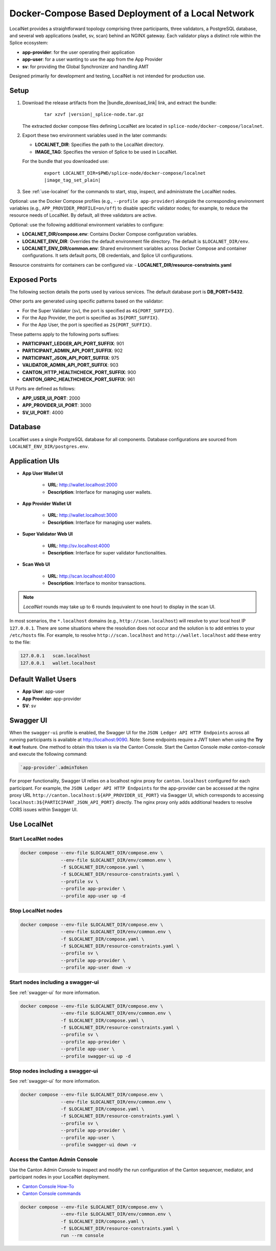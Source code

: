 ..
   Copyright (c) 2024 Digital Asset (Switzerland) GmbH and/or its affiliates. All rights reserved.
..
   SPDX-License-Identifier: Apache-2.0

.. _localnet:

Docker-Compose Based Deployment of a Local Network
==================================================

LocalNet provides a straightforward topology comprising three participants, three validators, a PostgreSQL database, and several web applications (wallet, sv, scan) behind an NGINX gateway. Each validator plays a distinct role within the Splice ecosystem:

- **app-provider**: for the user operating their application
- **app-user**: for a user wanting to use the app from the App Provider
- **sv**: for providing the Global Synchronizer and handling AMT

Designed primarily for development and testing, LocalNet is not intended for production use.

Setup
-----

1. Download the release artifacts from the
   |bundle_download_link| link, and extract the bundle:

      .. parsed-literal::

        tar xzvf |version|\_splice-node.tar.gz

   The extracted docker compose files defining LocalNet are located in
   ``splice-node/docker-compose/localnet``.

2. Export these two environment variables used in the later commands:

   - **LOCALNET_DIR**: Specifies the path to the LocalNet directory.
   - **IMAGE_TAG**: Specifies the version of Splice to be used in LocalNet.

   For the bundle that you downloaded use:

      .. parsed-literal::

         export LOCALNET_DIR=$PWD/splice-node/docker-compose/localnet
         |image_tag_set_plain|

3. See :ref:`use-localnet` for the commands to start, stop, inspect, and administrate the LocalNet nodes.

Optional:
use the Docker Compose profiles (e.g., ``--profile app-provider``) alongside the corresponding environment variables (e.g., ``APP_PROVIDER_PROFILE=on/off``)
to disable specific validator nodes;
for example, to reduce the resource needs of LocalNet.
By default, all three validators are active.

Optional: use the following additional environment variables to configure:

- **LOCALNET_DIR/compose.env**: Contains Docker Compose configuration variables.
- **LOCALNET_ENV_DIR**: Overrides the default environment file directory. The default is ``$LOCALNET_DIR/env``.
- **LOCALNET_ENV_DIR/common.env**: Shared environment variables across Docker Compose and container configurations. It sets default ports, DB credentials, and Splice UI configurations.

Resource constraints for containers can be configured via:
- **LOCALNET_DIR/resource-constraints.yaml**


Exposed Ports
-------------

The following section details the ports used by various services. The default database port is **DB_PORT=5432**.

Other ports are generated using specific patterns based on the validator:

- For the Super Validator (sv), the port is specified as ``4${PORT_SUFFIX}``.
- For the App Provider, the port is specified as ``3${PORT_SUFFIX}``.
- For the App User, the port is specified as ``2${PORT_SUFFIX}``.

These patterns apply to the following ports suffixes:

- **PARTICIPANT_LEDGER_API_PORT_SUFFIX**: 901
- **PARTICIPANT_ADMIN_API_PORT_SUFFIX**: 902
- **PARTICIPANT_JSON_API_PORT_SUFFIX**: 975
- **VALIDATOR_ADMIN_API_PORT_SUFFIX**: 903
- **CANTON_HTTP_HEALTHCHECK_PORT_SUFFIX**: 900
- **CANTON_GRPC_HEALTHCHECK_PORT_SUFFIX**: 961


UI Ports are defined as follows:

- **APP_USER_UI_PORT**: 2000
- **APP_PROVIDER_UI_PORT**: 3000
- **SV_UI_PORT**: 4000

Database
--------

LocalNet uses a single PostgreSQL database for all components. Database configurations are sourced from ``LOCALNET_ENV_DIR/postgres.env``.

Application UIs
---------------

- **App User Wallet UI**

    - **URL**: `http://wallet.localhost:2000 <http://wallet.localhost:2000>`_
    - **Description**: Interface for managing user wallets.

- **App Provider Wallet UI**

    - **URL**: `http://wallet.localhost:3000 <http://wallet.localhost:3000>`_
    - **Description**: Interface for managing user wallets.

- **Super Validator Web UI**

    - **URL**: `http://sv.localhost:4000 <http://sv.localhost:4000>`_
    - **Description**: Interface for super validator functionalities.

- **Scan Web UI**

    - **URL**: `http://scan.localhost:4000 <http://scan.localhost:4000>`_
    - **Description**: Interface to monitor transactions.

.. note::
   `LocalNet` rounds may take up to 6 rounds (equivalent to one hour) to display in the scan UI.

In most scenarios, the ``*.localhost`` domains (e.g., ``http://scan.localhost``) will resolve to your local host IP ``127.0.0.1``.
There are some situations where the resolution does not occur and the solution is to add entries to your ``/etc/hosts`` file.  For example,
to resolve ``http://scan.localhost`` and ``http://wallet.localhost`` add these entry to the file:

.. code-block::

   127.0.0.1   scan.localhost
   127.0.0.1   wallet.localhost


Default Wallet Users
--------------------

- **App User**: app-user
- **App Provider**: app-provider
- **SV**: sv

.. _swagger-ui:

Swagger UI
----------

When the ``swagger-ui`` profile is enabled, the Swagger UI for the ``JSON Ledger API HTTP Endpoints`` across all running participants is available at `http://localhost:9090 <http://localhost:9090>`_.
Note: Some endpoints require a JWT token when using the **Try it out** feature. One method to obtain this token is via the Canton Console. Start the Canton Console `make canton-console` and execute the following command:

.. code-block:: none

     `app-provider`.adminToken

For proper functionality, Swagger UI relies on a localhost nginx proxy for ``canton.localhost`` configured for each participant. For example, the ``JSON Ledger API HTTP Endpoints`` for the app-provider can be accessed at the nginx proxy URL ``http://canton.localhost:${APP_PROVIDER_UI_PORT}`` via Swagger UI, which corresponds to accessing ``localhost:3${PARTICIPANT_JSON_API_PORT}`` directly. The nginx proxy only adds additional headers to resolve CORS issues within Swagger UI.

.. _use-localnet:

Use LocalNet
------------


Start LocalNet nodes
^^^^^^^^^^^^^^^^^^^^

.. code-block:: bash

   docker compose --env-file $LOCALNET_DIR/compose.env \
                  --env-file $LOCALNET_DIR/env/common.env \
                  -f $LOCALNET_DIR/compose.yaml \
                  -f $LOCALNET_DIR/resource-constraints.yaml \
                  --profile sv \
                  --profile app-provider \
                  --profile app-user up -d

Stop LocalNet nodes
^^^^^^^^^^^^^^^^^^^

.. code-block:: bash

   docker compose --env-file $LOCALNET_DIR/compose.env \
                  --env-file $LOCALNET_DIR/env/common.env \
                  -f $LOCALNET_DIR/compose.yaml \
                  -f $LOCALNET_DIR/resource-constraints.yaml \
                  --profile sv \
                  --profile app-provider \
                  --profile app-user down -v

Start nodes including a swagger-ui
^^^^^^^^^^^^^^^^^^^^^^^^^^^^^^^^^^

See :ref:`swagger-ui` for more information.

.. code-block:: bash

   docker compose --env-file $LOCALNET_DIR/compose.env \
                  --env-file $LOCALNET_DIR/env/common.env \
                  -f $LOCALNET_DIR/compose.yaml \
                  -f $LOCALNET_DIR/resource-constraints.yaml \
                  --profile sv \
                  --profile app-provider \
                  --profile app-user \
                  --profile swagger-ui up -d

Stop nodes including a swagger-ui
^^^^^^^^^^^^^^^^^^^^^^^^^^^^^^^^^^

See :ref:`swagger-ui` for more information.

.. code-block:: bash

   docker compose --env-file $LOCALNET_DIR/compose.env \
                  --env-file $LOCALNET_DIR/env/common.env \
                  -f $LOCALNET_DIR/compose.yaml \
                  -f $LOCALNET_DIR/resource-constraints.yaml \
                  --profile sv \
                  --profile app-provider \
                  --profile app-user \
                  --profile swagger-ui down -v

Access the Canton Admin Console
^^^^^^^^^^^^^^^^^^^^^^^^^^^^^^^


Use the Canton Admin Console to inspect and modify the run configuration
of the Canton sequencer, mediator, and participant nodes in your LocalNet deployment.

* `Canton Console How-To <https://docs.digitalasset.com/operate/3.3/howtos/operate/console/console.html?>`__
* `Canton Console commands <https://docs.digitalasset.com/operate/3.3/reference/console.html>`__


.. code-block:: bash

   docker compose --env-file $LOCALNET_DIR/compose.env \
                  --env-file $LOCALNET_DIR/env/common.env \
                  -f $LOCALNET_DIR/compose.yaml \
                  -f $LOCALNET_DIR/resource-constraints.yaml \
                  run --rm console

